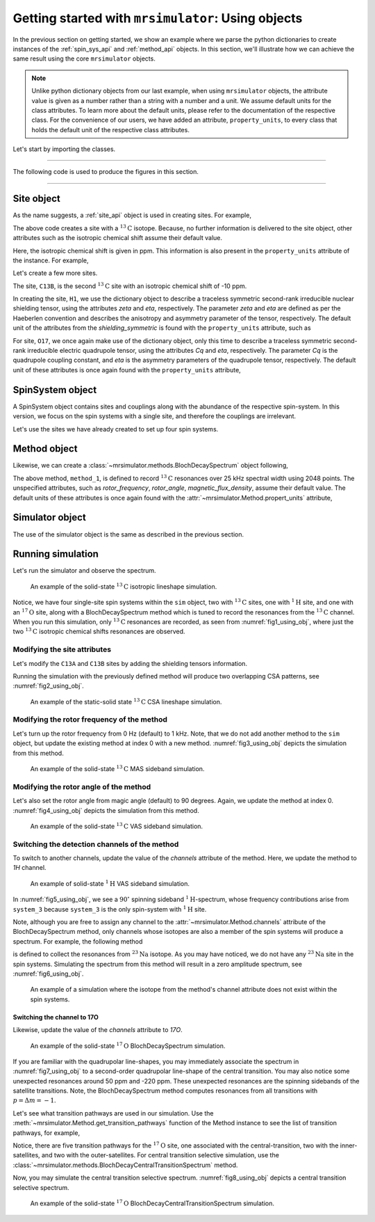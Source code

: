 

.. _using_objects:

===================================================
Getting started with ``mrsimulator``: Using objects
===================================================

In the previous section on getting started, we show an example where we parse the
python dictionaries to create instances of the :ref:`spin_sys_api` and
:ref:`method_api` objects. In this section, we'll illustrate how we can
achieve the same result using the core ``mrsimulator`` objects.

.. note::
    Unlike python dictionary objects from our last example, when using ``mrsimulator``
    objects, the attribute value is given as a number rather than a string with a
    number and a unit. We assume default units for the class attributes. To learn more
    about the default units, please refer to the documentation of the respective class.
    For the convenience of our users, we have added an attribute, ``property_units``,
    to every class that holds the default unit of the respective class attributes.

Let's start by importing the classes.

.. plot::
    :format: doctest
    :context: close-figs
    :include-source:

    >>> from mrsimulator import Simulator, SpinSystem, Site
    >>> from mrsimulator.methods import BlochDecaySpectrum

----

The following code is used to produce the figures in this section.

.. plot::
    :format: doctest
    :context: close-figs
    :include-source:

    >>> import matplotlib.pyplot as plt
    >>> import matplotlib as mpl
    >>> mpl.rcParams["figure.figsize"] = (6, 3.5)
    >>> mpl.rcParams["font.size"] = 11
    ...
    >>> # function to render figures.
    >>> def plot(csdm_object):
    ...     # set matplotlib axes projection='csdm' to directly plot CSDM objects.
    ...     ax = plt.subplot(projection='csdm')
    ...     ax.plot(csdm_object, linewidth=1.5)
    ...     ax.invert_xaxis()
    ...     plt.tight_layout()
    ...     plt.show()

----

.. .. note::
..     We will use the `csdmpy <https://csdmpy.readthedocs.io/en/stable/>`_ library to
..     plot the data for the subsequent simulations. Please refer to the last sub-section
..     of the :ref:`previous <getting_started>` section for details, if you prefer to use
..     any other plotting library or apply post-simulation processing.

Site object
-----------
As the name suggests, a :ref:`site_api` object is used in creating sites. For
example,

.. plot::
    :format: doctest
    :context: close-figs
    :include-source:

    >>> C13A = Site(isotope='13C')

The above code creates a site with a :math:`^{13}\text{C}` isotope. Because, no
further information is delivered to the site object, other attributes such as
the isotropic chemical shift assume their default value.

.. plot::
    :format: doctest
    :context: close-figs
    :include-source:

    >>> C13A.isotropic_chemical_shift # value is given in ppm
    0

Here, the isotropic chemical shift is given in ppm. This information is also
present in the ``property_units`` attribute of the instance. For example,

.. plot::
    :format: doctest
    :context: close-figs
    :include-source:

    >>> C13A.property_units
    {'isotropic_chemical_shift': 'ppm'}

Let's create a few more sites.

.. plot::
    :format: doctest
    :context: close-figs
    :include-source:

    >>> C13B = Site(isotope='13C', isotropic_chemical_shift=-10)
    >>> H1 = Site(isotope='1H', shielding_symmetric=dict(zeta=5.1, eta=0.1))
    >>> O17 = Site(isotope='17O', isotropic_chemical_shift=41.7, quadrupolar=dict(Cq=5.15e6, eta=0.21))

The site, ``C13B``, is the second :math:`^{13}\text{C}` site with an isotropic
chemical shift of -10 ppm.

In creating the site, ``H1``, we use the dictionary object to
describe a traceless symmetric second-rank irreducible nuclear shielding
tensor, using the attributes `zeta` and `eta`, respectively.
The parameter `zeta` and `eta` are defined as per the
Haeberlen convention and describes the anisotropy and asymmetry parameter of
the tensor, respectively.
The default unit of the attributes from the `shielding_symmetric`
is found with the ``property_units`` attribute, such as

.. plot::
    :format: doctest
    :context: close-figs
    :include-source:

    >>> H1.shielding_symmetric.property_units
    {'zeta': 'ppm', 'alpha': 'rad', 'beta': 'rad', 'gamma': 'rad'}

For site, ``O17``, we once again make use of the dictionary object, only this time
to describe a traceless symmetric second-rank irreducible electric quadrupole
tensor, using the attributes `Cq` and `eta`, respectively. The parameter `Cq`
is the quadrupole coupling constant, and `eta` is the asymmetry parameters of
the quadrupole tensor, respectively.
The default unit of these attributes is once again found with the ``property_units``
attribute,

.. plot::
    :format: doctest
    :context: close-figs
    :include-source:

    >>> O17.quadrupolar.property_units
    {'Cq': 'Hz', 'alpha': 'rad', 'beta': 'rad', 'gamma': 'rad'}


SpinSystem object
-----------------

A SpinSystem object contains sites and couplings along with the abundance
of the respective spin-system. In this version, we focus on the spin systems with a
single site, and therefore the couplings are irrelevant.

Let's use the sites we have already created to set up four spin systems.

.. plot::
    :format: doctest
    :context: close-figs
    :include-source:

    >>> system_1 = SpinSystem(name='C13A', sites=[C13A], abundance=20)
    >>> system_2 = SpinSystem(name='C13B', sites=[C13B], abundance=56)
    >>> system_3 = SpinSystem(name='H1', sites=[H1], abundance=100)
    >>> system_4 = SpinSystem(name='O17', sites=[O17], abundance=1)


Method object
-------------
Likewise, we can create a :class:`~mrsimulator.methods.BlochDecaySpectrum`
object following,

.. plot::
    :format: doctest
    :context: close-figs
    :include-source:

    >>> from mrsimulator.methods import BlochDecaySpectrum
    >>> method_1 = BlochDecaySpectrum(
    ...     channels=["13C"],
    ...     spectral_dimensions = [dict(
    ...         count=2048,
    ...         spectral_width=25000, # in Hz.
    ...         label=r"$^{13}$C resonances",
    ...     )]
    ... )

The above method, ``method_1``, is defined to record :math:`^{13}\text{C}` resonances
over 25 kHz spectral width using 2048 points. The unspecified attributes, such as
`rotor_frequency`, `rotor_angle`, `magnetic_flux_density`, assume their default value.
The default units of these attributes is once again  found with the
:attr:`~mrsimulator.Method.propert_units` attribute,

.. plot::
    :format: doctest
    :context: close-figs
    :include-source:

    >>> method_1.property_units
    {'magnetic_flux_density': 'T', 'rotor_angle': 'rad', 'rotor_frequency': 'Hz'}

Simulator object
----------------

The use of the simulator object is the same as described in the previous
section.

.. plot::
    :format: doctest
    :context: close-figs
    :include-source:

    >>> sim = Simulator()
    >>> sim.spin_systems += [system_1, system_2, system_3, system_4] # add the spin systems
    >>> sim.methods += [method_1] # add the method



Running simulation
------------------

Let's run the simulator and observe the spectrum.

.. plot::
    :format: doctest
    :context: close-figs
    :include-source:

    >>> sim.run()
    >>> plot(sim.methods[0].simulation) # doctest: +SKIP

.. _fig1_using_obj:
.. figure:: _static/null.*

    An example of the solid-state :math:`^{13}\text{C}` isotropic lineshape
    simulation.

Notice, we have four single-site spin systems within the ``sim`` object, two with
:math:`^{13}\text{C}` sites, one with :math:`^1\text{H}` site, and one with an
:math:`^{17}\text{O}` site, along with a BlochDecaySpectrum method which is tuned
to record the resonances from the :math:`^{13}\text{C}` channel. When you run this
simulation, only :math:`^{13}\text{C}` resonances are recorded, as seen from
:numref:`fig1_using_obj`, where just the two :math:`^{13}\text{C}` isotropic
chemical shifts resonances are observed.


Modifying the site attributes
*****************************

Let's modify the ``C13A`` and ``C13B`` sites by adding the shielding tensors
information.

.. plot::
    :format: doctest
    :context: close-figs
    :include-source:

    >>> sim.spin_systems[0].sites[0].shielding_symmetric = dict(zeta=80, eta=0.5) # site C13A
    >>> sim.spin_systems[1].sites[0].shielding_symmetric = dict(zeta=-100, eta=0.25) # site C13B

Running the simulation with the previously defined method will produce two overlapping
CSA patterns, see :numref:`fig2_using_obj`.

.. plot::
    :format: doctest
    :context: close-figs
    :include-source:

    >>> sim.run()
    >>> plot(sim.methods[0].simulation) # doctest: +SKIP

.. _fig2_using_obj:
.. figure:: _static/null.*

    An example of the static-solid state :math:`^{13}\text{C}` CSA lineshape
    simulation.

.. .. note::
..     Because the objects in python are passed by reference, we were able to
..     modify the ``C13A`` and ``C13B`` Site objects without having to reassemble
..     the spin-system or method objects.

Modifying the rotor frequency of the method
*******************************************

Let's turn up the rotor frequency from 0 Hz (default) to 1 kHz. Note, that we do not
add another method to the ``sim`` object, but update the existing method at index 0
with a new method. :numref:`fig3_using_obj` depicts the simulation from this method.

.. plot::
    :format: doctest
    :context: close-figs
    :include-source:

    >>> # Update the method object at index 0.
    >>> sim.methods[0] = BlochDecaySpectrum(
    ...     channels=["13C"],
    ...     rotor_frequency=1000, # in Hz.  <------------ updated entry
    ...     spectral_dimensions=[dict(
    ...         count=2048,
    ...         spectral_width=25000, # in Hz.
    ...         label=r"$^{13}$C resonances",
    ...     )]
    ... )

    >>> sim.run()
    >>> plot(sim.methods[0].simulation) # doctest: +SKIP

.. _fig3_using_obj:
.. figure:: _static/null.*

    An example of the solid-state :math:`^{13}\text{C}` MAS sideband simulation.

Modifying the rotor angle of the method
***************************************

Let's also set the rotor angle from magic angle (default) to 90 degrees. Again, we
update the method at index 0. :numref:`fig4_using_obj` depicts the simulation from
this method.

.. plot::
    :format: doctest
    :context: close-figs
    :include-source:

    >>> # Update the method object at index 0.
    >>> sim.methods[0] = BlochDecaySpectrum(
    ...     channels=["13C"],
    ...     rotor_frequency=1000, # in Hz.
    ...     rotor_angle=90*3.1415926/180, # 90 degree in radians.  <------------ updated entry
    ...     spectral_dimensions=[dict(
    ...         count=2048,
    ...         spectral_width=25000, # in Hz.
    ...         label=r"$^{13}$C resonances",
    ...     )]
    ... )

    >>> sim.run()
    >>> plot(sim.methods[0].simulation) # doctest: +SKIP

.. _fig4_using_obj:
.. figure:: _static/null.*

    An example of the solid-state :math:`^{13}\text{C}` VAS sideband simulation.

Switching the detection channels of the method
**********************************************

To switch to another channels, update the value of the `channels` attribute of the
method. Here, we update the method to `1H` channel.

.. plot::
    :format: doctest
    :context: close-figs
    :include-source:

    >>> # Update the method object at index 0.
    >>> sim.methods[0] = BlochDecaySpectrum(
    ...     channels=["1H"], # <------------ updated entry
    ...     rotor_frequency=1000, # in Hz.
    ...     rotor_angle=90*3.1415926/180, # 90 degree in radians.
    ...     spectral_dimensions=[dict(
    ...         count=2048,
    ...         spectral_width=25000, # in Hz.
    ...         label=r"$^1$H resonances",
    ...     )]
    ... )

    >>> sim.run()
    >>> plot(sim.methods[0].simulation) # doctest: +SKIP

.. _fig5_using_obj:
.. figure:: _static/null.*

    An example of solid-state :math:`^{1}\text{H}` VAS sideband simulation.

In :numref:`fig5_using_obj`, we see a :math:`90^\circ` spinning sideband
:math:`^1\text{H}`-spectrum, whose frequency contributions arise from ``system_3``
because ``system_3`` is the only spin-system with :math:`^1\text{H}` site.

Note, although you are free to assign any channel to the :attr:`~mrsimulator.Method.channels`
attribute of the BlochDecaySpectrum method, only channels whose isotopes are also a
member of the spin systems will produce a spectrum. For example, the following method

.. plot::
    :format: doctest
    :context: close-figs
    :include-source:

    >>> # Update the method object at index 0.
    >>> sim.methods[0] = BlochDecaySpectrum(
    ...     channels=["23Na"], # <------------ updated entry
    ...     rotor_frequency=1000, # in Hz.
    ...     rotor_angle=90*3.1415926/180, # 90 degree in radians.
    ...     spectral_dimensions=[dict(
    ...         count=2048,
    ...         spectral_width=25000, # in Hz.
    ...         label=r"$^{23}$Na resonances",
    ...     )]
    ... )

is defined to collect the resonances from :math:`^{23}\text{Na}` isotope. As you may
have noticed, we do not have any :math:`^{23}\text{Na}` site in the spin systems.
Simulating the spectrum from this method will result in a zero amplitude spectrum, see
:numref:`fig6_using_obj`.

.. plot::
    :format: doctest
    :context: close-figs
    :include-source:

    >>> sim.run()
    >>> plot(sim.methods[0].simulation) # doctest: +SKIP

.. _fig6_using_obj:
.. figure:: _static/null.*

    An example of a simulation where the isotope from the method's channel attribute
    does not exist within the spin systems.

Switching the channel to 17O
''''''''''''''''''''''''''''

Likewise, update the value of the `channels` attribute to `17O`.

.. plot::
    :format: doctest
    :context: close-figs
    :include-source:

    >>> sim.methods[0] = BlochDecaySpectrum(
    ...     channels=["17O"],
    ...     rotor_frequency= 15000, # in Hz.
    ...     rotor_angle = 0.9553166, # magic angle is rad.
    ...     spectral_dimensions=[dict(
    ...         count=2048,
    ...         spectral_width=25000, # in Hz.
    ...         label=r"$^{17}$O resonances",
    ...     )]
    ... )
    >>> sim.run()
    >>> plot(sim.methods[0].simulation) # doctest: +SKIP

.. _fig7_using_obj:
.. figure:: _static/null.*

    An example of the solid-state :math:`^{17}\text{O}` BlochDecaySpectrum simulation.

If you are familiar with the quadrupolar line-shapes, you may immediately associate
the spectrum in :numref:`fig7_using_obj` to a second-order quadrupolar line-shape of
the central transition.
You may also notice some unexpected resonances around 50 ppm and -220 ppm. These
unexpected resonances are the spinning sidebands of the satellite transitions.
Note, the BlochDecaySpectrum method computes resonances from all transitions with
:math:`p = \Delta m = -1`.

Let's see what transition pathways are used in our simulation. Use the
:meth:`~mrsimulator.Method.get_transition_pathways` function of the Method instance to
see the list of transition pathways, for example,

.. plot::
    :format: doctest
    :context: close-figs
    :include-source:

    >>> print(sim.methods[0].get_transition_pathways(system_4)) # 17O
    [[|-2.5⟩⟨-1.5|]
     [|-1.5⟩⟨-0.5|]
     [|-0.5⟩⟨0.5|]
     [|0.5⟩⟨1.5|]
     [|1.5⟩⟨2.5|]]

Notice, there are five transition pathways for the :math:`^{17}\text{O}` site, one
associated with the central-transition, two with the inner-satellites, and two with
the outer-satellites. For central transition selective simulation, use the
:class:`~mrsimulator.methods.BlochDecayCentralTransitionSpectrum` method.

.. plot::
    :format: doctest
    :context: close-figs
    :include-source:

    >>> from mrsimulator.methods import BlochDecayCentralTransitionSpectrum
    >>> sim.methods[0] = BlochDecayCentralTransitionSpectrum(
    ...     channels=["17O"],
    ...     rotor_frequency= 15000, # in Hz.
    ...     rotor_angle = 0.9553166, # magic angle is rad.
    ...     spectral_dimensions=[dict(
    ...         count=2048,
    ...         spectral_width=25000, # in Hz.
    ...         label=r"$^{17}$O resonances",
    ...     )]
    ... )
    >>> # the transition pathways
    >>> print(sim.methods[0].get_transition_pathways(system_4)) # 17O
    [[|-0.5⟩⟨0.5|]]

Now, you may simulate the central transition selective spectrum.
:numref:`fig8_using_obj` depicts a central transition selective spectrum.

.. plot::
    :format: doctest
    :context: close-figs
    :include-source:

    >>> sim.run()
    >>> plot(sim.methods[0].simulation) # doctest: +SKIP

.. _fig8_using_obj:
.. figure:: _static/null.*

    An example of the solid-state :math:`^{17}\text{O}`
    BlochDecayCentralTransitionSpectrum simulation.
